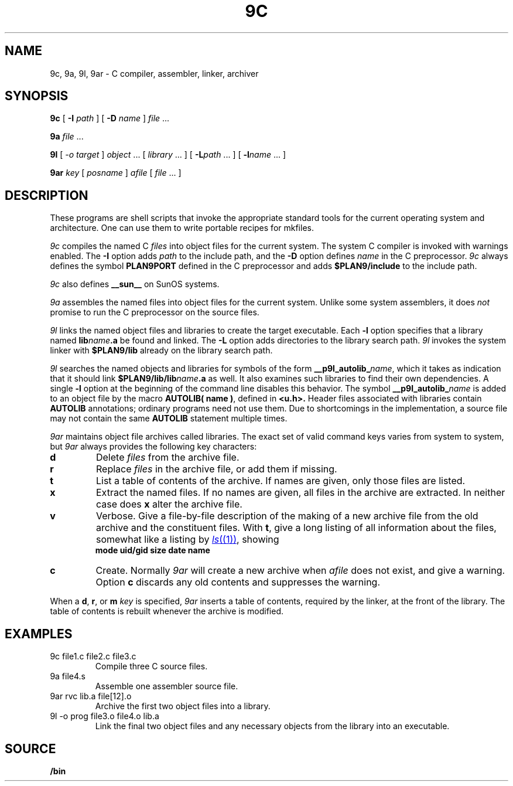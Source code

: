 .TH 9C 1
.SH NAME
9c, 9a, 9l, 9ar \- C compiler, assembler, linker, archiver
.SH SYNOPSIS
.B 9c
[
.B -I
.I path
]
[
.B -D
.I name
]
.I file
\&...
.PP
.B 9a
.I file
\&...
.PP
.B 9l
[
.I -o
.I target
]
.I object
\&...
[
.I library
\&...
]
[
.BI -L path
\&...
]
[
.BI -l name
\&...
]
.PP
.B 9ar
.I key
[
.I posname
]
.I afile
[
.I file
\&...
]
.SH DESCRIPTION
These programs are shell scripts that invoke the appropriate standard tools
for the current operating system and architecture.
One can use them to write portable recipes for mkfiles.
.PP
.I 9c
compiles the named C
.I files
into object files for the current system.
The system C compiler is invoked with warnings enabled.
The
.B -I
option adds
.I path
to the include path,
and the
.B -D
option defines
.I name
in the C preprocessor.
.I 9c
always
defines the symbol
.B PLAN9PORT
defined in the C preprocessor and adds
.B $PLAN9/include
to the include path.
.PP
.I 9c
also defines
.B __sun__
on SunOS systems.
.PP
.I 9a
assembles the named files into object files for the current system.
Unlike some system assemblers, it does
.I not
promise to run the C preprocessor on the source files.
.PP
.I 9l
links the named object files and libraries to create the target executable.
Each
.B -l
option specifies that a library named
.BI lib name .a
be found and linked.
The
.B -L
option adds directories to the library search path.
.I 9l
invokes the system linker with
.B $PLAN9/lib
already on the library search path.
.PP
.I 9l
searches the named objects and libraries for symbols of the form
.BI __p9l_autolib_ name \fR,
which it takes as indication that it should link
.BI $PLAN9/lib/lib name .a
as well.
It also examines such libraries to find their own dependencies.
A single
.B -l
option at the beginning of the command line disables this behavior.
The symbol
.BI __p9l_autolib_ name
is added to an object file by the macro
.B AUTOLIB( name )\fR,
defined in
.B <u.h>.
Header files associated with libraries contain
.B AUTOLIB
annotations; ordinary programs need not use them.
Due to shortcomings in the implementation, a source file may not
contain the same
.B AUTOLIB
statement multiple times.
.PP
.I 9ar
maintains object file archives called libraries.
The exact set of valid command keys varies from system to system,
but
.I 9ar
always provides the following key characters:
.TP
.B d
Delete
.I files
from the archive file.
.TP
.B r
Replace
.I files
in the archive file, or add them if missing.
.TP
.B t
List a table of contents of the archive.
If names are given, only those files are listed.
.TP
.B x
Extract the named files.
If no names are given, all files in the archive are
extracted.
In neither case does
.B x
alter the archive file.
.TP
.B v
Verbose.
Give a file-by-file
description of the making of a
new archive file from the old archive and the constituent files.
With
.BR t ,
give a long listing of all information about the files,
somewhat like a listing by
.MR ls (1) ,
showing
.br
.ns
.IP
.B
	mode uid/gid size date name
.TP
.B c
Create.
Normally
.I 9ar
will create a new archive when
.I afile
does not exist, and give a warning.
Option
.B c
discards any old contents and suppresses the warning.
.PD
.PP
When a
.BR d ,
.BR r ,
or
.BR m
.I key
is specified,
.I 9ar
inserts a table of contents, required by the linker, at
the front of the library.
The table of contents is
rebuilt whenever the archive is modified.
.SH EXAMPLES
.TP
.L
9c file1.c file2.c file3.c
Compile three C source files.
.TP
.L
9a file4.s
Assemble one assembler source file.
.TP
.L
9ar rvc lib.a file[12].o
Archive the first two object files into a library.
.TP
.L
9l -o prog file3.o file4.o lib.a
Link the final two object files and any necessary objects from the library
into an executable.
.SH SOURCE
.B \*9/bin
